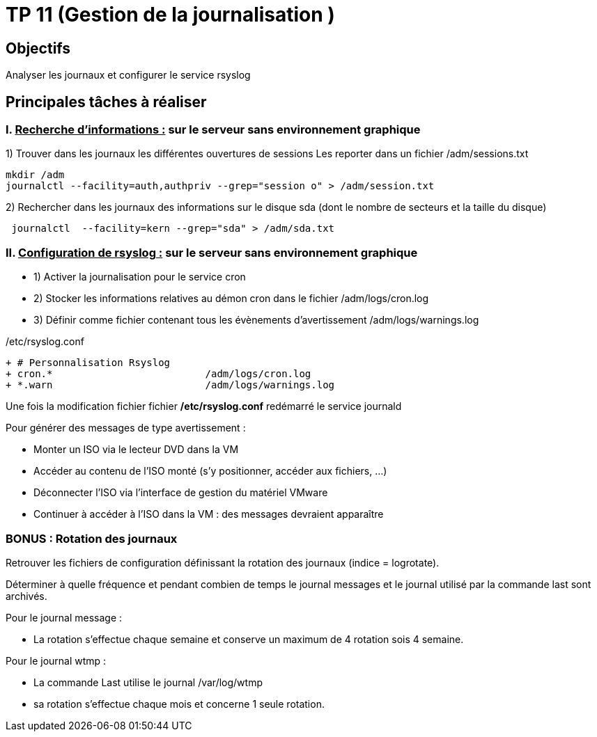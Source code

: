 = TP 11 (Gestion de la journalisation )
:navtitle: Gestion journalisation 

== Objectifs

Analyser les journaux et configurer le service rsyslog 

== Principales tâches à réaliser 

=== I. pass:[<u>Recherche d’informations :</u>] sur le serveur sans environnement graphique

1)	Trouver dans les journaux les différentes ouvertures de sessions Les reporter dans un fichier /adm/sessions.txt

[source,bash]
----
mkdir /adm
journalctl --facility=auth,authpriv --grep="session o" > /adm/session.txt
----

2)	Rechercher dans les journaux des informations sur le disque sda (dont le nombre de secteurs et la taille du disque)


[source,bash]
----
 journalctl  --facility=kern --grep="sda" > /adm/sda.txt
----

=== II.	pass:[<u>Configuration de rsyslog :</u>] sur le serveur sans environnement graphique
* 1)	Activer la journalisation pour le service cron
* 2)	Stocker les informations relatives au démon cron dans le fichier /adm/logs/cron.log
* 3)	Définir comme fichier contenant tous les évènements d'avertissement /adm/logs/warnings.log

./etc/rsyslog.conf
[source,diff]
----
+ # Personnalisation Rsyslog
+ cron.*                          /adm/logs/cron.log
+ *.warn                          /adm/logs/warnings.log
----

Une fois la modification fichier fichier */etc/rsyslog.conf* redémarré le service journald



[NOTICE]
====
Pour générer des messages de type avertissement : 

* Monter un ISO via le lecteur DVD dans la VM
* Accéder au contenu de l’ISO monté (s’y positionner, accéder aux fichiers, …)
* Déconnecter l’ISO via l’interface de gestion du matériel VMware
* Continuer à accéder à l’ISO dans la VM : des messages devraient apparaître
====


=== BONUS : Rotation des journaux 

Retrouver les fichiers de configuration définissant la rotation des journaux (indice = logrotate). 

Déterminer à quelle fréquence et pendant combien de temps le journal messages et le journal utilisé par la commande last sont archivés. 


Pour le journal message : 

* La rotation s'effectue chaque semaine et conserve un maximum de 4 rotation sois 4 semaine.

Pour le journal wtmp :

* La commande Last utilise le journal /var/log/wtmp
* sa rotation s’effectue chaque mois et concerne 1 seule rotation.